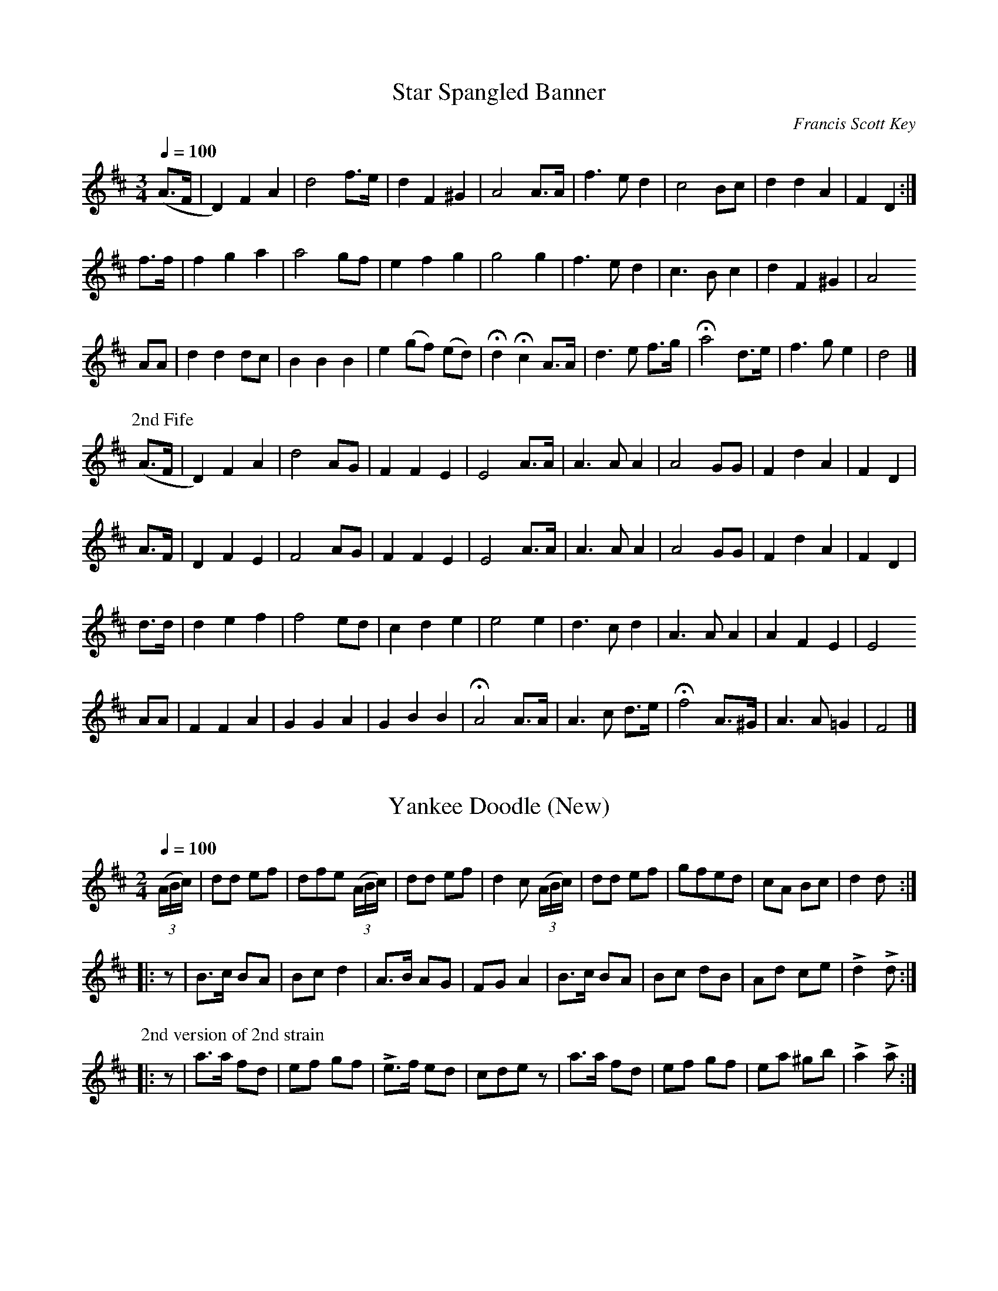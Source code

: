 
X:1
T:Star Spangled Banner
C:Francis Scott Key
M:3/4
Q:1/4=100
L:1/4
K:D
%%MIDI channel 1
%%MIDI program 72
%%MIDI transpose 8
%%MIDI grace 1/8
%%MIDI ratio 3 1
(A/>F/|D) F A|d2 f/>e/|d F ^G| A2 A/>A/|f>e d|c2 B/c/|d d A|F D:|
f/>f/|f g a|a2 g/f/|e f g|g2 g|f>e d|c>B c|d F ^G|A2 
A/A/|d d d/c/|B B B|e (g/f/) (e/d/)|Hd Hc A/>A/|d>e f/>g/|Ha2 d/>e/|f>g e|d2|]
%%titleleft
P:2nd Fife
(A/>F/|D) F A|d2 A/G/|F F E|E2 A/>A/|A>A A|A2 G/G/|F d A|F D|
 A/>F/|D  F E|F2 A/G/|F F E|E2 A/>A/|A>A A|A2 G/G/|F d A|F D|
 d/>d/|d e f|f2 e/d/|c d e|e2 e|d>c d|A>A A|A F E|E2
A/A/|F F A|G G A|G B B|HA2 A/>A/|A>c d/>e/|Hf2 A/>^G/|A>A =G|F2|]

X:2
T:Yankee Doodle (New)
M:2/4
Q:1/4=100
L:1/8
K:D
%%MIDI channel 1
%%MIDI program 72
%%MIDI transpose 8
%%MIDI grace 1/8
%%MIDI ratio 3 1
(3(A/B/c/)|dd ef|dfe (3(A/B/c/)|dd ef|d2 c (3(A/B/c/)|dd ef|gfed|cA Bc|d2 d::
z|B>c BA|Bc d2|A>B AG|FG A2|B>c BA|Bc dB|Ad ce|Ld2 Ld:|
%%titleleft
P:2nd version of 2nd strain
|:z|a>a fd|ef gf|Le>f ed|cde z|a>a fd|ef gf|ea ^gb|La2 La:|

X:3
T:Yankee Doodle (Old)
M:2/4
Q:1/4=100
L:1/8
K:D
%%MIDI channel 1
%%MIDI program 72
%%MIDI transpose 8
%%MIDI grace 1/8
%%MIDI ratio 3 1
d2 ef|df ec|d2 ef|d2 c2|d2 ef|gfed|cA Bc|d2 d2::
d2 BG|Bd =c2|A>B AG|FG A2|d2 BG|Bd =c2|AB cA|d2 d2:|

X:4
T:Chester
M:C|
Q:1/2=100
L:1/4
K:G
%%MIDI channel 1
%%MIDI program 72
%%MIDI transpose 8
%%MIDI grace 1/8
%%MIDI ratio 3 1
d2 ef|g2 e2|egfe|d4|d2 dd|de d/c/ B|cBAG|A4|
d2 ee|d2 ef|gdef|g4|g>f ed|e/d/c/B/ Ad|GcBA|G4|]

X:5
T:Road to Boston
M:2/4
Q:1/4=100
L:1/8
K:D
%%MIDI channel 1
%%MIDI program 72
%%MIDI transpose 8
%%MIDI grace 1/8
%%MIDI ratio 3 1
LA|Lfz ff|gfe d/d/|cdef|dA FLA|Lfz ff|gfe d/d/|cdef|d2 Ld:|
|:Lf|La3 a|bagf|Lg3 g|agfe|Lf3 f|gfed|cdef|d2 Ld:|

X:6
T:World Turned Upside Down
M:2/4
Q:1/4=100
L:1/16
K:D
%%MIDI channel 1
%%MIDI program 72
%%MIDI transpose 8
%%MIDI grace 1/8
%%MIDI ratio 3 1
A2A2   d2d2|efga f2 ef|g2B2 c2f2|e2>d2 A4|\
A2A2   d2d2|efga f2 ef|g2B2 c2f2|e2>d2 d4::
e2 cd  e2A2|edef e2A2|edef e2 dc|B2>A2 A4|\
a2 ag f2 ed|efga f2 ef|g2B2 c2f2|e2>d2 d4:|

X:7
T:White Cockade
M:C|
Q:1/2=100
L:1/8
K:G
%%MIDI channel 1
%%MIDI program 72
%%MIDI transpose 8
%%MIDI grace 1/8
%%MIDI ratio 3 1
GA|B2 B2 B2 AG|d2 B2 B2 g2|d2 B2 B2 AG|F2 A2 A2 GA|\
   B2 B2 B2 AG|B2 d2 g2>a2|bagf  efge |d2 B2 B2::
Bc|d2 B2 g2 B2|d2 B2 B2 Bc|d2 B2 g2 fg|a2 A2 A2 GA|\
   B2 B2 B2 AG|B2 d2 g2>a2|bagf  efge |d2 B2 B2:|

X:8
T:Rose Tree
M:2/4
Q:1/4=100
L:1/8
K:D
%%MIDI channel 1
%%MIDI program 72
%%MIDI transpose 8
%%MIDI grace 1/8
%%MIDI ratio 3 1
f/e/|dB AF|A>B AB|d2 f/e/d/e/|fe ef/e/|dB AF|A>B AB|d2 f/e/d/e/|fdd::
   d|fe fg|a2  gf|eb ba      |be ef/e/|dB AF|A2  AB|d2 f/e/d/e/|fdd:|

X:9
T:Seven Stars
M:6/8
Q:1/8=300
K:D
%%MIDI channel 1
%%MIDI program 72
%%MIDI transpose 8
%%MIDI grace 1/8
%%MIDI ratio 3 1
d2A A2F|GAB A3|Bcd efg|fed cBA|d2A A2F|GAB A3|Bcd efg|Adc d2z::
e2A A2f|efg Tf3|efg fed|cde A3|BGB AFA|BGB AFA|Bcd cde|Adc d2z:|

X:10
T:Baltimore
M:6/8
Q:1/8=300
K:G
%%MIDI channel 1
%%MIDI program 72
%%MIDI transpose 8
%%MIDI grace 1/8
%%MIDI ratio 3 1
c|B2A B2A|G2G GAB|c2B c2B|A2A A2B|c2e edc|B2d dcB|ABc B2A|G2A G2::
B|d2d dcd|e2e e3 |c2c ABc|d2d d2D|G2A B2c|def g2f|dcB cBA|G2A G2:|

X:11
T:Norman Toy
M:2/4
Q:1/4=100
L:1/8
K:D
%%MIDI channel 1
%%MIDI program 72
%%MIDI transpose 8
%%MIDI grace 1/8
%%MIDI ratio 3 1
dA dA |df  f2|Bg Af|Ge Ec|dA dA|df f2|Ac eg|fd d2::
FA d=c|=cB B2|Ac eg|fd d2|Ad fg|fd AF|Ge Ec|d2 d2:|
%%titleleft
P:2nd Fife
dA dA|FA Ad|GB Fd|Bc GE|dA dA|FA Ad|eg ge|dF F2::
DF DF|FG G2|AA ce|dF F2|AF AB|AF FD|G2 G2|D2 D2:|

X:12
T:Roving Sailor
M:2/4
Q:1/4=100
L:1/8
K:G
%%MIDI channel 1
%%MIDI program 72
%%MIDI transpose 8
%%MIDI grace 1/8
%%MIDI ratio 3 1
Ld>B GA|LBB/c/ BA|d/e/d/B/ GA|Be ez|d/e/d/B/ GA|BB/c/ BA|Gg fg|ed ez::
dg fg|ee dB|Gg fg|ed ez|dg fg|ee dB|d/e/d/B/ GA|Be ez:|

X:13
T:La Belle Catherine
M:2/4
Q:1/4=100
L:1/8
K:D
%%MIDI channel 1
%%MIDI program 72
%%MIDI transpose 8
%%MIDI grace 1/8
%%MIDI ratio 3 1
d2 {e}f/e/d/e/|fd dc|Be e/f/e/d/|cA Ac|d2 {e}f/e/d/e/|fd dc|Be d/c/B/A/|d2 d2::
FA AG|FA AG|FA e/f/e/d/|cA AG|F/G/A/B/ AF|FA AB/c/|d>e g/f/e/d/|Bcdz:|
%%titleleft
P:2nd Fife
F2 {G}A/G/F/G/|AF F2|G2 G/A/G/F/|EEEE|F2 {G}A/G/F/G/|AF FA|GG EE|F2 F2::
DF FD|DF FD|FA G/A/G/F/|EEEE|D/E/F/G/ FE|DF FG/A/|d>c A>d|Bcdz:|

X:14
T:Stony Point
M:6/8
Q:1/8=300
K:D
%%MIDI channel 1
%%MIDI program 72
%%MIDI transpose 8
%%MIDI grace 1/8
%%MIDI ratio 3 1
F/G/|AdA FDA|d/c/d/e/d AFD|DFA def|(f3 A2)G|FDF AFA|BGB efg|fed Adc|d3-d2::
d/c/|BcA def|gfe agf|edc def|(A3 G3)|FAd dAF|GBe efg|fed Adc|d3-d2:|

X:15
T:Welcome Here Again
M:2/4
Q:1/4=100
L:1/8
K:D
%%MIDI channel 1
%%MIDI program 72
%%MIDI transpose 8
%%MIDI grace 1/8
%%MIDI ratio 3 1
D>E Dd|AF Ad|D>E Dd|AF E2|D>E Dd|AF Ad|fd ef|d2 d2::
fd de/f/|gf ed|cA eA|cA eA|fd de/f/|gf ed|cd ef|d2 d2:|

X:16
T:Harriott
M:2/4
Q:1/4=100
L:1/16
K:D
%%MIDI channel 1
%%MIDI program 72
%%MIDI transpose 8
%%MIDI grace 1/8
%%MIDI ratio 3 1
f2f2 d2ef|g2g2 e4|c2c2 A2Bc|dcde fgag|f2f2 d2ef|g2g2 e4|c2c2 A2Bc|d4 D4::
a2a2 f2d2|B2Bc dcdB|A2a2 f2d2|edef e4|a2a2 f2d2|B2Bc dcdB|A2a2 f2d2|edef d4:|

X:17
T:Tecumseh
M:6/8
Q:1/8=300
K:G
%%MIDI channel 1
%%MIDI program 72
%%MIDI transpose 8
%%MIDI grace 1/8
%%MIDI ratio 3 1
F|E2F G2A|B2e dBG|A2B c2A|B2G FED|E2F G2A|B2e dBG|A2B c2A|BGE E2::
d|e2f g2e|fag fed|e2f g2e|fdB B2d|e2f g2e|fag fed|e2B c2A|BGE E2:|

X:18
T:Brandywine
C:As Played by the Old Guard
M:2/4
Q:1/4=100
L:1/8
K:G
%%MIDI channel 1
%%MIDI program 72
%%MIDI transpose 8
%%MIDI grace 1/8
%%MIDI ratio 3 1
d|:gg dd|B/A/B/c/ dB|GG AA|B/A/B/c/ Bd|gg dd|B/A/B/c/ dB|
GG A/G/A/B/|1 G2 z d:|2 G2 z d|:^cc cc|d/^c/d/e/ dd|^cccc|d2 z B|
cc cA|BB BG|AA AB|1 G2 z d:|2 G2 z G/A/|:BB (Bc)|(BA) AA/B/|cc (cd)|
(cB) BB/c/|dd (de)|cc (cd)|BB/G/ AA/F/|1 G2 z G/A/:|2 G2 z||
P:2nd Fife
d|:Bz TA2|G/F/G/A/ BB,|DD FF|G/F/G/A/ Gd|Bz TA2|G/F/G/A/ BD|
B,B, C/B,/C/D/|1 B,2 zd:|2 B,2 z2|:\
L:1/16
EGEG EGEG|FEFG F2F2|EGEG EGEG|\
L:1/8
F2 zG|
AA AD|DD DB,|CC CD|1 B,2 z2:|2 B,2 z(G/A/)|:GG (GA)|(GF) FF/G/|AA (AB)|
(AG) GG/A/|BB (Bc)|AA (AF)|DD/B,/ CC/A,/|1 B,2 z(G/A/):|2 B,2 z||

X:19
T:Rakes of Mallow
M:2/4
Q:1/4=100
L:1/8
K:G
%%MIDI channel 1
%%MIDI program 72
%%MIDI transpose 8
%%MIDI grace 1/8
%%MIDI ratio 3 1
GB GB|GB c/B/A/G/|FA FA|FA B/A/G/F/|GB GB|GB d2|c/B/A/G/ F/G/A/B/|BG Gz::
gf/e/ dc|Bc dz|gf/e/ dc|BA Az|gf/e/ dc|Bc d2|c/B/A/G/ F/G/A/B/|BG Gz:|

X:20
T:British Grenadiers
M:2/4
Q:1/4=100
L:1/8
K:D
%%MIDI channel 1
%%MIDI program 72
%%MIDI transpose 8
%%MIDI grace 1/8
%%MIDI ratio 3 1
(3(A/B/c/)|dA de/f/|gf ef/g/|af df|e/d/c/B/ AB/c/|dA de/f/|gf ef/g/|ad f/e/d/c/|d2 z::
a|a>b ag|fg a>a|bb a/g/f/e/|(d2 c) (3(A/B/c/)|dc/d/ ed/e/|fe/f/ gf/g/|ad f/e/d/c/|d2 z:|

X:21
T:British Grenadiers II
M:2/4
Q:1/4=100
L:1/8
K:D
%%MIDI channel 1
%%MIDI program 72
%%MIDI transpose 8
%%MIDI grace 1/8
%%MIDI ratio 3 1
D|D/E/F/G/ A(3(A/B/c/)|d/c/B/c/ A>A|A/B/c/d/ eg|f/g/a/f/ dd/d/|f/d/f/d/ gg|e/d/e/g/ ff|
d/c/d/f/ ee|d/c/B/c/ d::(3(A/B/d/)|ee d/c/B/A/|ee d/c/B/A/|aa/g/ fe|
aa/g/ fe|f/d/f/d/ gg|e/d/e/g/ ff|d/c/d/f/ ee|d/c/B/c/ d:|

X:22
T:1812
M:2/4
Q:1/4=100
L:1/8
K:D
%%MIDI channel 1
%%MIDI program 72
%%MIDI transpose 8
%%MIDI grace 1/8
%%MIDI ratio 3 1
LDF Ad|AF Ad|LDF Ad|A/G/F/G/ E2|LDF Ad|AF Ag|Lfd ef|Ld2 Ld2::
Lfd de/f/|Lgf ed|cA/B/ A/B/c/d/|LeA A2|Lfd de/f/|gf ed|cA/B/ A/B/c/e/|LdLfLdz:|

X:23
T:Go to the Devil and Shake Yourself
M:6/8
Q:1/8=300
K:D
%%MIDI channel 1
%%MIDI program 72
%%MIDI transpose 8
%%MIDI grace 1/8
%%MIDI ratio 3 1
Add dcB|ABA AFA|Add d2e|fec B2A|Add dcB|ABA AFA|dfd ege|fdd d3::
afd dcd|BGG G3|bge ede|cAA A3|Add dcB|ABA AFA|dfd ege|fdd d3:|

X:24
T:Old Saybrook
M:2/4
Q:1/4=100
%%staves (1 2)
L:1/8
K:D
V:1
%%MIDI channel 1
%%MIDI program 72
%%MIDI transpose 8
%%MIDI grace 1/8
%%MIDI ratio 3 1
!ff!(3(A/B/c/|d/)d/d/f/ d (3(A/B/c/|d/)d/d/f/ d (3(A/B/c/|d)f f/e/f/g/|fee (3(A/B/c/|
e/)e/e/g/ e (3(A/B/c/|e/)e/e/g/ e (3(A/B/c/|e)e e/f/g/e/|fdd::z|
La2 Lf2|LdLd Ld2|Ad d/d/d/d/|(3(f/g/f/)e Lez|Lg2 Le2|LcLc Lc>B|AA B/c/d/e/|
(3(f/g/f/).d Ld:|z|:FA/A/ AA|FA/A/ AA|Bd cB|A3 B|AG G>A|
GF FA/A/|[1 BA GF|E2-EA:|[2 LB2 Lc2|Ldzz|]
V:2
%%MIDI channel 1
%%MIDI program 72
%%MIDI transpose 8
%%MIDI grace 1/8
%%MIDI ratio 3 1
z|z4|z4|z4|z4|z4|z4|z4|z3::
z|z4|z4|z4|z4|z4|z4|z4|z3:|z
|:!mf!DF/F/ FF|DF/F/ FF|GB AG|F3 G|FE E>F|
ED DF/F/|[1 GF ED|C2-CF:|[2 !crescendo(!LG2 L[E2G2]!crescendo)!|!ff!LFzz|]

X:25
T:Village Quickstep
M:6/8
Q:1/8=300
%%staves (1 2)
K:D
V:1
%%MIDI channel 1
%%MIDI program 72
%%MIDI transpose 8
%%MIDI grace 1/8
%%MIDI ratio 3 1
(3(A/B/c/)|d2d d2d|d2d d2e|fed edc|d2z z2d|e2e e2e|e2e e2f|edc dcB|A2 z z2::
(F/G/)|A2z B2A|LA/Ld/zz z2(F/G/)|A2z B2A|LA/Le/zz z2(F/G/)|A2z B2A|Lf2Lf Ld2d|efe eBc|d2z z2::
z|A6-|A2A ABA|F6-|F2F FGA|B6-|B2B dcB|A6-|
A2A AGF|E6-|E2z (A2B/c/|Ld2)z (A2B/c/|Ld2)z (A2B/c/|Ld2)c Ld2c|Ld2z z2:|
V:2
%%MIDI channel 1
%%MIDI program 72
%%MIDI transpose 8
%%MIDI grace 1/8
%%MIDI ratio 3 1
A|z6|z6|z6|z6|z6|z6|z6|z5::
z|z6|z6|z6|z6|z6|z6|z6|z5::
z|!mf!F6-|F2F FGF|D6-|D2D DEF|G6-|G2G BAG|F6-|
F2F FED|C6-|C2z !ff!(G3|LF2)z (G3|LF2)z (G3|LF2)G LF2G|LF2z z2:|

X:26
T:Sherman's March
M:2/4
Q:1/4=100
L:1/8
K:G
%%MIDI channel 1
%%MIDI program 72
%%MIDI transpose 8
%%MIDI grace 1/8
%%MIDI ratio 3 1
D|DG GB|B Ld2 d|dA A>B|A3 D|DF FA|A Lc2 e|ed d>c|B3G|
GB Bd|d Lg2 g|ge e>d|e3e|ed dB|dcc D|DB B>A|1 G2 z:|2 G2 zD|
|:B2 B>B|B3 B|cBAG|A3 D|A2 A>A|A3 A|BAGF|G3 D|
!crescendo(!DG GB!crescendo)!|d Lg2 g|ge e>d|e3 e|e>d dB|dcc D|DB B>A|1 G2 z D:|2 G2 z|]

X:27
T:Grandfather's Clock
C:1870 Henry C. Work
M:2/4
Q:1/4=100
L:1/16
K:D
%%MIDI channel 1
%%MIDI program 72
%%MIDI transpose 8
%%MIDI grace 1/8
%%MIDI ratio 3 1
A2|d2cd e2de|f2gf B2 ee|d2d2 c2Bc|defg a2 AA|d2cd e2de|
ffgf B2 ee|d2d2 c2Bc|d4 z2::df|Lagfe d2d2|LedcB A2 df|La2Lf2 d2cd|e4 z2AA|
Ld2 z2 Le2 z2|ffgf B2 ee|d2d2 c2Bc|d4 z2::AA|d2AA B2A2|.F2.A2 .F2.A2|
ddAA B2A2|.F2.A2 .F2.A2|Ld2 z2 Le2 z2|ffgf B2 ee|d2d2 c2Bc|d4 z2:|

X:28
T:Caledonia
M:2/4
Q:1/4=100
L:1/8
K:D
%%MIDI channel 1
%%MIDI program 72
%%MIDI transpose 8
%%MIDI grace 1/8
%%MIDI ratio 3 1
(f/e/)|dA FA|(d/c/d/e/ d) (f/e/)|dA FA|B[Ee][Ee] (f/e/)|dA FA|Bg Lf>e|\
d/c/B/A/ !crescendo(!B/c/d/e/!crescendo)!|LfLdLd::
f/g/|af ge|fdd f/g/|af g!crescendo(!a!crescendo)!|bee f/g/|af ge|fd Le>f|d/c/B/A/ B/c/d/e/|LfLdLd:|

X:29
T:Minstrel Boy
M:4/4
Q:1/4=100
L:1/8
K:G
%%MIDI channel 1
%%MIDI program 72
%%MIDI transpose 8
%%MIDI grace 1/8
%%MIDI ratio 3 1
D2|SG3A cB AG|B2 d2 g2 f>g|e2 d2 B>c dB|A4 !fine!G2:|
z2|g2 f2 e2 fg|f2 e2 d2 z^d|e3 B B3 ^d|!D.S.!e3 f g2 g2|]

X:30
T:Wearing of the Green
M:2/4
Q:1/4=100
L:1/8
K:G
%%MIDI channel 1
%%MIDI program 72
%%MIDI transpose 8
%%MIDI grace 1/8
%%MIDI ratio 3 1
G/A/|BB BB|Bd dB|BA AA|A3 d|ec g>e|ed BG|AG GG|"fine"G3||
g/f/|ee dB|dd G>A|BA Bc|B3 g/f/|ee dB|dd G>B|AG FE|"D.C. al fine"D3|]

X:31
T:Irish Washerwoman
M:6/8
Q:1/8=300
K:G
%%MIDI channel 1
%%MIDI program 72
%%MIDI transpose 8
%%MIDI grace 1/8
%%MIDI ratio 3 1
d/c/|BGG DGG|BGB dcB|cAA DAA|cAc edc|BGG DGG|
BGB dcB|cBc Adc|BGG G2::g/a/|bgg dgg|bgb bag|aff dff|
afa agf|egg dgg|cgg Bgg|cBc Adc|BGG G2:|

X:32
T:Garry Owen
M:6/8
Q:1/8=300
K:G
%%MIDI channel 1
%%MIDI program 72
%%MIDI transpose 8
%%MIDI grace 1/8
%%MIDI ratio 3 1
g/f/|edc BAG|B>cB B2g/f/|edc BAG|A>BA A2g/f/|edc BAG|B>cB B2c|
def gdB|A>BA A2::B/c/|d2B d2B|d2B dgf|e2c e2c|e2c e2f|g2a b2a|gfe d2B|def gdB|A>BA A2:|

X:33
T:Father O'Flynn
M:6/8
Q:1/8=300
K:D
%%MIDI channel 1
%%MIDI program 72
%%MIDI transpose 8
%%MIDI grace 1/8
%%MIDI ratio 3 1
A|dAF DFA|ded cBA|dcd efg|fdf ecA|dAF DFA|ded cBA|dcd efg|fdd d2::
g|fdf fga|ece efg|dcd Bcd|cAA A2c|BGB Bcd|AFA ABc|dcd efg|fdd d2:|

X:34
T:Bonnie Dundee
M:6/8
Q:1/8=300
K:G
%%MIDI channel 1
%%MIDI program 72
%%MIDI transpose 8
%%MIDI grace 1/8
%%MIDI ratio 3 1
B/c/|d>ed d>ed|g>fe d2c|B<dD B<dD|A>BA A2B/c/|d>ed d>Bd|
g>fe d2c|B<dD A<dD|G>AG G2::D|G>GG GcB|A>DD D2D|A>AA ABc|
c>BB B2G|B>AB c>Bc|d>cd e>dc|B<dD A<dD|G>AG G2:|

X:35
T:Scotland the Brave
M:4/4
Q:1/4=100
L:1/8
K:G
%%MIDI channel 1
%%MIDI program 72
%%MIDI transpose 8
%%MIDI grace 1/8
%%MIDI ratio 3 1
G2 G>A BG Bd|g2 g>f gd BG|c2 e>c Bd BG|[1 A2 d>e dc BA:|[2 A2 G>F G2 "fine"z2|]
a2 a>^g af df|=g2 b>a gf ed|g2 g>g f2 f>f|eg fe dc "D.C. al fine"BA|]

X:36
T:Lakes of Sligo
M:2/4
Q:1/4=100
L:1/8
K:D
%%MIDI channel 1
%%MIDI program 72
%%MIDI transpose 8
%%MIDI grace 1/8
%%MIDI ratio 3 1
A/G/|FA AB/c/|d>e d>c|BG Bd|e>d ef|FA AB/c/|d>e f>e|dB Af|e2 d::
e|fa de|fa ag/f/|gb ef|gb ba/g/|fa eg|d>e f>e|dB Af|e2 d:|

X:37
T:Rally Round the Flag
M:4/4
Q:1/4=100
L:1/8
U:T=!tenuto!
K:D
%%MIDI channel 1
%%MIDI program 72
%%MIDI transpose 8
%%MIDI grace 1/8
%%MIDI ratio 3 1
Ld>e|.f.f Lf>e d2 LB>c|dd Ld>c TB4|LA2 LA>G .F.A .d.e|(f4 e2) Ld>e|.f.f Lf>e d2 LB>c|
dd d>c TB4|LA2 A>G .F.A .d.f|(e4 d2) zLa||La2 f>g La Lb2 La|Ta2 f>g Ta4|a<a f>g a Lb2 a|
Ta2 Tf>d Te2 Ld>e|.f.f Lf>e Td2 LB>c|dd Ld>c B4|A2 A>G LFLA LdLf|[1 (e4 d)zz La:|[2 (e4 d) z|]

X:38
T:Belle of The Mohawk Vale
M:4/4
Q:1/4=100
L:1/8
K:G
%%MIDI channel 1
%%MIDI program 72
%%MIDI transpose 8
%%MIDI grace 1/8
%%MIDI ratio 3 1
(B>c)|:(d2 B)d g2 f>e|(de) GA B2 B>c|d2 ed G2 (FG)|A4-Az (B>c)|(d2 B)d g2 f>e|
(de) GA B2 B>c|d2 c>B LAd-d2|G6 d2|(ec-c2) g2 (fe)|(ed) dB d3d|d2 (cB) (c<A) Ld2|
B4-Bz Bc|(d<Lg-g2) (e<Lg-g2)|.d.g LG>A B2 Le2|Ld2 .c.B LALd-d2|[1 LG4-Gz (B>c):|[2 LG4-Gz z2|]

X:39
T:Tramp, Tramp, Tramp
C:Geo. F. Root
M:C
Q:1/4=100
L:1/8
K:D
%%MIDI channel 1
%%MIDI program 72
%%MIDI transpose 8
%%MIDI grace 1/8
%%MIDI ratio 3 1
A>G|F>A d>e d2 d>c|B>c d>B A2 A>G|F>A d>e f>f e>d|e6 A>G|SF>A d>e d2 d>c|
B>c d>B A2 f>e|d>c d>B c>A c>e|d6 "fine"z2||f2 f2 f>e d>B|A4 d4|e2 e2 f>e d>f|e6 "D.S. al fine"A>G|]
P:2nd Fife
F>E|D>F F>G F2 F>A|G>B B>G F2 F>E|D>F F>G A>A ^G>G|G6 F>E|SD>F F>G F2 F>A|
G>B B>G F2 A>A|B2 B>G G>G G>G|F6 "fine"z2||A2 A2 A>G F>G|F4 F4|A2 A2 d>A F>d|c6 "D.S. al fine"F>E|]

X:40
T:Strube's 6/8
M:6/8
Q:1/8=300
K:D
%%MIDI channel 1
%%MIDI program 72
%%MIDI transpose 8
%%MIDI grace 1/8
%%MIDI ratio 3 1
a|ecA A2B|c2d edc|dcd faf|d2e fga|ecA A2B|c2d edc|Bgf edc|d3-d2::
f|e2f gfg|e2f g2g|afd dcd|ecA A2f|e2f gfg|e2f g2b|afd gec|d3-d2:|

X:41
T:Lord Lovat's Lament
M:4/4
Q:1/4=100
L:1/8
K:G
%%MIDI channel 1
%%MIDI program 72
%%MIDI transpose 8
%%MIDI grace 1/8
%%MIDI ratio 3 1
GA|B2 Bd cB AG|B<d d>e d2 ef|g2 dg ed BG|B<e dB A2 GA|B2 Bd cB AG|
B<d d>e d2 cB|c<e cA B<d cA|G2 G>G G2||ef|g2 dg ed BG|B<d d>e d2 ef|
g2 dg ed BG|B<e d>B A2 GA|B2 Bd cB AG|B<d d>e d2 cB|c<e cA B<d cA|G2 G>G G2|]

X:42
T:Pumpkin Creek
C:Fife-Gus Moeller
M:2/4
Q:1/4=100
L:1/8
K:D
%%MIDI channel 1
%%MIDI program 72
%%MIDI transpose 8
%%MIDI grace 1/8
%%MIDI ratio 3 1
(3(A/B/c/)|dd df/e/|dB BA|ee ed/e/|f/e/d ea|dd df/e/|dB BA|d/e/f/d/ BA|zc d::
z|af fd|e/f/g/f/ ef/g/|af Bg|f2 ef/g/|af fd|e/f/g/f/ ef/g/|af Bg|e2 d:|

X:43
T:Nancy Hanks
M:2/4
Q:1/4=100
L:1/8
K:D
%%MIDI channel 1
%%MIDI program 72
%%MIDI transpose 8
%%MIDI grace 1/8
%%MIDI ratio 3 1
A|AF/A/ dA/d/|fd/f/ a>f|gg/f/ eA|ff/e/ dA|AF/A/ dA/d/|fd/f/ af|gg/f/ ec|dfd::
A|gg/f/ eA|ff/e/ dA|c/d/e/f/ gf|e/d/c/B/ A2|dd/e/ fd|c/d/e/f/ ge|af gf/e/|dfd:|

X:44
T:Baker's Buck
M:2/4
Q:1/4=100
L:1/8
K:G
%%MIDI channel 1
%%MIDI program 72
%%MIDI transpose 8
%%MIDI grace 1/8
%%MIDI ratio 3 1
G>B dd|c/B/A d2|G>B dd|c/B/A G/F/E/D/|G>B dd|c/B/A d2|G>B dd|ef g2::
Be e/d/e/f/|gf e>B|Ad d/c/d/e/|fe d>c|Be e/d/e/f/|gfe g/a/|bLa gLf|[1 eLd BLA:|[2 e/d/e/f/ g2|]

X:45
T:Miss McLeod's Reel
M:C|
Q:1/2=100
L:1/8
K:G
%%MIDI channel 1
%%MIDI program 72
%%MIDI transpose 8
%%MIDI grace 1/8
%%MIDI ratio 3 1
d|G2 g2 edeg|BBBA B2 BA|G2 g2 edeg|AAAG A2 AB|G2 g2 edeg|BBBA B2 BA|
e2 e2 edef|gedB A2 z::B|GABc dGBG|BBBA B2 BA|GABc dGBG|
AAAG A2 AB|GABc dGBG|BBBA B2 Bc|eeed e2 df|gedB A2 z:|

X:46
T:Petronella
M:2/4
Q:1/4=100
L:1/16
K:D
%%MIDI channel 1
%%MIDI program 72
%%MIDI transpose 8
%%MIDI grace 1/8
%%MIDI ratio 3 1
dA|F2AF E2AF|D2D2 D2FA|d2cd e2d2|cdBc A2dA|F2AF E2AF|D2D2 D2FA|d2cd e2c2|d4-d2::
dA|F2fd A2af|g2gf edcB|A2ec A2ge|f2fd AdAF|D2fd A2gf|g2gf edcB|A2ec Agec|d4-d2:|

X:47
T:Jefferson and Liberty
M:6/8
Q:1/8=300
K:D
%%MIDI channel 1
%%MIDI program 72
%%MIDI transpose 8
%%MIDI grace 1/8
%%MIDI ratio 3 1
!f! B/c/|d2B B^AB|F2B Bcd|c2A Acd|ecA ABc|d2B BAB|F2B B2f|fed cBc|F2B B2::
!ff!d|B2c d2e|f2g a3|f2g a2f|ecA A2F|B2c d2e|fga b3|fed cBc|F2B B2:|

X:48
T:Red, White and Blue
M:4/4
Q:1/4=100
L:1/8
K:D
%%MIDI channel 1
%%MIDI program 72
%%MIDI transpose 8
%%MIDI grace 1/8
%%MIDI ratio 3 1
A>A|d2 d>d e2 a>g|fd3 z2 A2|B2 ba gf ed|d4 c2 ze|e2 e>e e2 f>^g|ae3 z2 a2|
^gf ed cB e>G|A4 z2 Ac|e2 e>e dc BA|Ad3 z2 de|f2 f>f gf ed|e4 z2 df|
a2 a>a gf ed|cB3 z2 ba|gf ed c2 Bc|d4 z2 cd|e2 e>e e2 ag|f4 z2 cd|
e2 e>e e2 ag|f4 z2 df|a2 a>a gf ed|cB3 z2 ba|gf ed c2 Bc|d6|]

X:49
T:H'll on the Wabash
M:2/4
Q:1/4=100
L:1/16
K:A
%%MIDI channel 1
%%MIDI program 72
%%MIDI transpose 8
%%MIDI grace 1/8
%%MIDI ratio 3 1
(3(efg)|a2a2 A2zB|cdec A2zf|=g2g2 G2zA|B=cdB =G2z^g|a2a2 A2zB|cdec A2 (3(BAG)
Ac (3(efg) aefd|cABG A2::A2|ce z e eecA|ce z e eecA|Bd z d ddB=G|
Bd z d ddB=G|ce z e eecA|ce z e eecA|Ac (3(efg) aefd|cABG A2:|

X:50
T:Biddy Oats
M:2/4
Q:1/4=100
L:1/16
K:D
%%MIDI channel 1
%%MIDI program 72
%%MIDI transpose 8
%%MIDI grace 1/8
%%MIDI ratio 3 1
(3(ABc)|d2fd A2dA|F2AF D2A2|dcBA gfed|egce dcBA|d2fd A2dA|
F2AF D2ef|gefd ecdB|A2c2d2::fe|d2FG A2gf|e2EF G2fe|dAFA gfed|
cedB A2fe|dABc dAgf|edcd eAag|fedc Bgec|d2f2d2:|

X:51
T:Downfall of Paris
M:2/4
Q:1/4=100
L:1/16
K:D
%%MIDI channel 1
%%MIDI program 72
%%MIDI transpose 8
%%MIDI grace 1/8
%%MIDI ratio 3 1
(3(ABc)|:d2de d2de|d2d2 gfed|e2ef e2ef|e2e2 agfe|[1 f2fg f2fg|f2f2 bagf|e2ef e2ef|
efge cABc:|[2 fefg abag|fefg abag|fafd egec|d2f2d2|:f2|a6 a2|a2f2 b2a2|
g2gf g2gf|g2gf g4|g6 g2|g2e2 a2g2|f2fe f2fe|f2fe fgaf|d2de d2de|d2d2 gfed|
e2ef e2ef|e2e2 agfe|fefg abag|fefg abag|fafd egec|d2f2d2::
A2|ABcd dcBA|FGAB AGFE|D2df e2eg|f2f2 e4|ABcd dcBA|FGAB AGFE|D2 df e2eg|f2e2d2::
d2|cAdA eAfA|gAfA eAdA|cAdA eAfA|gAfA e4|ABcd dcBA|FGAB AGFE|D2 df e2eg|f2e2d2:|

X:52
T:Jay Bird
M:2/4
Q:1/4=100
L:1/16
K:D
%%MIDI channel 1
%%MIDI program 72
%%MIDI transpose 8
%%MIDI grace 1/8
%%MIDI ratio 3 1
G2B2 BGBG|F2A2 AFAF|G2e2 e2d2|cdec A4|G2B2 BGBG|F2A2 AFAF|dcde dBAG|F2D2D2z2::
f2d2 f2d2|fdfg a4|ecAc ecAc|ecef g4|f2d2 f2d2|fdfg a4|[1 efec dedB|c2A2 A2Ad:|[2 dcde dBAG|F2D2D2|]

X:53
T:Fireman's Q.S.
M:2/4
Q:1/4=100
L:1/16
K:D
%%MIDI channel 1
%%MIDI program 72
%%MIDI transpose 8
%%MIDI grace 1/8
%%MIDI ratio 3 1
d2fd c2ec|d2fd A4|BGBd cdec|defg abaf|d2fd c2ec|d2fd A4|BGBd cdec|d2f2d2 z2:|
a4 a4|a6 ef|gfed cdec|defd A4|a4 a4|a6 ef|gfed cdec|d2f2d2 z2:|

X:54
T:Hail to the Chief
C:James Sanderson
M:C|
Q:1/2=100
L:1/8
K:D
%%MIDI channel 1
%%MIDI program 72
%%MIDI transpose 8
%%MIDI grace 1/8
%%MIDI ratio 3 1
A2 B>c d2 c>B|A>BA>F E2 D2|A2 d>e f2 e>d|e>de>f e2 z2|A2 B>c d2 c>B|
A>BA>F E2 D2|A2 d>c B>d A>F|A2 d>d d2 z2||f2 f>f f2 g>f|e>def ec A2|f2 f>f f2 ed|
e2 a>a agfe|d2 d>c B2 d>B|Adde f2 ed|B2 dB A>BAF|A2 d>d d2 z2||D2 d>B A>F D2|
G2 e>f e>d B2|FAde f2 ed|B<d AF E>GF>E|D2 d>B A>F D2|Eeef e>d B2|A2 dc Bd AF|d2 d>d d2 z2|]

X:55
T:Wrecker's Daughter
M:2/4
Q:1/4=100
L:1/16
K:D
%%MIDI channel 1
%%MIDI program 72
%%MIDI transpose 8
%%MIDI grace 1/8
%%MIDI ratio 3 1
aaaz aaaz|aaaz aaaz|F2A2 d4 {de}|d2c2B2A2|bbbz bbbz|bbbz bbbz|B2d2 g4 {ga}|g2f2e2d2|
cccz cccz|cccz cccz|A2ce a4|A2ce a4|(f2e2)d2f2|(e2d2)c2e2|dddz dddz|d4 "fine"z4::
L:1/8
e.e(fe)|c.c(dc)|BB(fe)|c>^G A/B/c/d/|ee(fe)|cc(dc)|BB(fe)|Az a2:|(F2 Ad)|(F2 Ad)|(G2 Bd)|(F2 Ad)|
(E2 GB)|(A2 df)|e^g/g/ gg|az a2|(F2 Ad)|(F2 Ad)|(G2 Bd)|(F2 Ad)|(E2 GB)|(A2 df)|eA/A/ Bc|d2 "D.C"z2|]

X:56
T:Turkey in the Straw
M:2/4
Q:1/4=100
L:1/8
K:D
%%MIDI channel 1
%%MIDI program 72
%%MIDI transpose 8
%%MIDI grace 1/8
%%MIDI ratio 3 1
f/e/|dd dF/G/|AA Ad/e/|ff f/e/d/e/|fe ef/e/|d/c/d/e/ dF/G/|A/B/A/F/ Ad/e/|fa a/f/d/e/|fe d::
z|f/ a f/ aa|f/ a f/ a2|g/ b g/ bb|g/ b g/ b2|[dd'][dd'] aa|ff ed/e/|fa a/f/d/e/|f/d/e/c/ d:|

X:57
T:Cuckoo's Nest
M:2/4
Q:1/4=100
L:1/16
K:D
%%MIDI channel 1
%%MIDI program 72
%%MIDI transpose 8
%%MIDI grace 1/8
%%MIDI ratio 3 1
cd|ecAc ecaf|edcB A2Bc|dBGB dBge|dcBA G2Bd|cAce a2fa|
gfec d2ec|dcBA ^GABd|c2A2A2::(3(ef^g)|a2a^g abc'a|bagf e2>f2|
g2gf gabg|agfe d2ed|cAce a2fa|gfec d2ec|dcBA ^GABd|c2A2A2:|

X:58
T:Bummer's Reel
M:2/4
Q:1/4=100
L:1/16
K:G
%%MIDI channel 1
%%MIDI program 72
%%MIDI transpose 8
%%MIDI grace 1/8
%%MIDI ratio 3 1
BA|GBDG B2BA|G2ed ^cdAG|FADF ADFA|GBed ^cd=cA|GBDG B2BA|
G2ed ^cdAG|FADF ADFA|G2B2G2::d2|e2f2 g2fe|ed^cd B2AG|
FADF ADFA|GBed ^cdBG|e2f2 g2fe|ed^cd B2AG|FADF ADFA|G2B2G2:|

X:59
T:Arkansas Traveler
M:2/4
Q:1/4=100
L:1/16
K:D
%%MIDI channel 1
%%MIDI program 72
%%MIDI transpose 8
%%MIDI grace 1/8
%%MIDI ratio 3 1
(3(ABc)|dfed B2B2|A2A2 d2>d2|e2e2 f2f2|efed B2A2|dfed B2B2|A2A2 d4|
dcdA Bcde|fdec d2::fg|agfa gfeg|fedf ecA2|
d2d2 e2e2|fedf e2fg|agfa gfeg|fedf e2A2|dcdA Bcde|fdec d2:|

X:60
T:Paddy on the Handcar
M:C|
Q:1/2=100
L:1/8
K:G
%%MIDI channel 1
%%MIDI program 72
%%MIDI transpose 8
%%MIDI grace 1/8
%%MIDI ratio 3 1
(EA)AA A2 AB|cBAB cBAG|(DG)GG G2 G2|(DG)GG G2 G2|(EA)AA A2 AB|
cBAB c2 cd|edef gfed|c2 A2 A2 z2::.e2 .a2 .e2 .a2|edef gfed|.B2 .g2 .B2 .g2|
BABc d4|.e2 .a2 .e2 .a2|edef gfed|e3 f gfed|c2 A2 A2 z2:|

X:61
T:Rob Roy MacIntosh
M:2/4
Q:1/4=100
L:1/8
K:A
%%MIDI channel 1
%%MIDI program 72
%%MIDI transpose 8
%%MIDI grace 1/8
%%MIDI ratio 3 1
{^A/}B4|:{^A/}Bd fe|(3(d/e/d/)B B2|f>e fg|a/a/=g f2|{^A/}Bf fe|(3(d/e/d/)B Bd/e/|
f>e f/e/f/g/|a^A Bz::bb/a/ ff|b/a/b/a/ f2|a>f ec|af ed/e/|f/e/f/c/ B/c/d/e/|
f/e/f/g/ ag/a/|b>b a/f/d/e/|ff Bz:|{^A/}B4|{^A/}B3 d/e/|:T(fB) T(fB)|c/d/e/c/ B2|
f>e fg|a3 g/a/|b>b a/a/a/a/|=gg/g/ fc/d/|ef ed|[1 B3 d/e/:|[2 B4||{^A/}B4|{^A/}B3 f/f/|bz z2|]

X:62
T:President Garfield's Hornpipe
M:2/4
Q:1/4=100
L:1/16
K:D
%%MIDI channel 1
%%MIDI program 72
%%MIDI transpose 8
%%MIDI grace 1/8
%%MIDI ratio 3 1
fe|dAFA dAFA|dcde fefg|aece aece|a^gab a=gfe|dAFA dAFA|
dcde fefg|a^gab a=gfe|d2f2d2::dc|BgdB GBdB|AfdA FAdA|
GCBA GCBA|FDBA FDdc|BgdB GBdB|AfdA FAdA|^GAcB A=GFE|D2F2D2:|

X:63
T:Chicken Reel
M:2/4
Q:1/4=100
L:1/16
K:D
%%MIDI channel 1
%%MIDI program 72
%%MIDI transpose 8
%%MIDI grace 1/8
%%MIDI ratio 3 1
(e2|f)dAF DFAF|AFBF A2(e2|f)dAF DFAF|Addc d2(e2|f)dAF DFAF|
AFBF A2(e2|f)dAF DFAF|Addc d2:|z2|:fa2f d2fd|Adfd Adfd|
fa2f d2fd|Addc d4|fa2f d2fd|Adfd Adfd|fa2f d2fd|Addc d4:|

X:64
T:Flagg Hornpipe
M:C|
Q:1/2=100
L:1/8
K:G
%%MIDI channel 1
%%MIDI program 72
%%MIDI transpose 8
%%MIDI grace 1/8
%%MIDI ratio 3 1
BA|GDGB dBGB|cece dBGB|c2 ec B2 dB|c2 A2 A2 BA|GDGB dBGB|
cece dBGB|efge dcBA|G2 G2 G2::(3(def)|gdBd Gdcd|gdBd BdBd|
c2 ec B2 dB|c2 A2 A2 BA|GDGB dBGB|cece dBGB|efge dcBA|G2 G2 G2:|

X:65
T:Sailor's Hornpipe
C:As played by Ancient Mariners
M:2/4
Q:1/4=100
L:1/16
K:G
%%MIDI channel 1
%%MIDI program 72
%%MIDI transpose 8
%%MIDI grace 1/8
%%MIDI ratio 3 1
gf|g2G2 G2dc|Bdg2 gbag|a2A2 ABAG|FAd2 d2ef|gfed edcB|
cBAG AGFE|DGFA GBAc|B2G2 G2::d2|Bdgd Bdgd|e2c2 c2ed|
^ceae ceae|f2d2 d2 ef|gfed edcB|cBAG AGFE|DGFA GBAc|B2G2 G2:|

X:66
T:Pig Town Fling
M:2/4
Q:1/4=100
L:1/16
K:G
%%MIDI channel 1
%%MIDI program 72
%%MIDI transpose 8
%%MIDI grace 1/8
%%MIDI ratio 3 1
G2ge d2ed|B2ge dBAB|G2ge d2ed|BAGB AGED|G2ge d2ed|B2ge dBAB|G2ge d2ed|BGAB G4::
B2e2 e2>g2|fgaf gfed|B2e2 e2>g2|fgaf g2>e2|B2e2 e2>g2|fgaf gfed|efga bagf|gafd e4:|

X:67
T:Zig Zag Clog Dance
M:2/4
Q:1/4=100
L:1/16
K:D
%%MIDI channel 1
%%MIDI program 72
%%MIDI transpose 8
%%MIDI grace 1/8
%%MIDI ratio 3 1
AF|DFAF EGBG|FAde fdAF|G2gf edcd|edcB AGFE|DFAF EGBG|FAde fdAF|
G2ed cABc|d2f2d2::cd|eAAA fAAA|gAfA eAAA|eAfA gAfA|
edcB AGFE|DFAF EGBG|FAde fdAF|G2ed cABc|d2f2d2:|

X:68
T:Col. Robertson's Welcome
M:6/8
Q:1/8=300
K:G
%%MIDI channel 1
%%MIDI program 72
%%MIDI transpose 8
%%MIDI grace 1/8
%%MIDI ratio 3 1
B|TE2e G2e|F2d AFD|E2e G2e|B^c^d e2e/f/|Tg>fe d^cB|AFd DEF|E2e [Gg]>[Aa][Bb]|B>^c^d e2::
B|g2b Tg2e|f2d afd|e2b ~g2b|B>^c^d e2e/f/|Tg>fe d>^cB|AFd DEF|E2e [Gg]>[Aa][Bb]|B^c^d e2:|]

X:69
T:Hanover Hornpipe
M:2/4
Q:1/4=100
L:1/16
K:D
%%MIDI channel 1
%%MIDI program 72
%%MIDI transpose 8
%%MIDI grace 1/8
%%MIDI ratio 3 1
FG|AFAd BGBd|AFAd f2ef|gfed cABc|dAfd A2FG|AFAd BGBd|AFAd f2ef|gfed cABc|d2f2d2::
ef|gfed cABc|dcde f2ef|gfed cABc|dAfd A2FG|AFAd BGBd|AFAd f2ef|gfed cABc|d2f2d2:|

X:70
T:Devil's Dream
M:2/4
Q:1/4=100
L:1/16
K:A
%%MIDI channel 1
%%MIDI program 72
%%MIDI transpose 8
%%MIDI grace 1/8
%%MIDI ratio 3 1
e2|agae agae|agae fedc|dfBf dfBf|dfBf agfe|agae agae|agae fedc|
dfed cABA|E2A2A2::e2|ceAe ceAe|ceAe fedc|dfBf dfBf|
dfBf agfe|ceAe ceAe|ceAe fedc|defd cABA|E2A2A2:|

X:71
T:Rickett's Hornpipe
M:2/4
Q:1/4=100
L:1/16
K:D
%%MIDI channel 1
%%MIDI program 72
%%MIDI transpose 8
%%MIDI grace 1/8
%%MIDI ratio 3 1
(3(ABc)|dcdA FAdf|edcB A2g2|fgaf gfed|edcB Agfe|dcdA FAdf|
edcB A2g2|fafd egec|d2d2d2::fg|afaf d2ga|bgbg e2fg|
afba gfed|edcB Agfe|dcdA FAdf|edcB A2g2|fafd egec|d2d2d2:|

X:72
T:Harvest Home Hornpipe
M:C|
Q:1/2=100
L:1/8
K:D
%%MIDI channel 1
%%MIDI program 72
%%MIDI transpose 8
%%MIDI grace 1/8
%%MIDI ratio 3 1
AF|DAFA DFAF|defe dcBA|eAfA gAfA|edcB AGFE|DAFA DAFA|
defe dcBA|dAFA fgec|d2d2d2::cd|eAAA fAAA|eAAA fAAA|eAfA gAfA|
edcB AGFE|DAFA DAFA|defe dcBA|dAFA fgec|d2d2d2:|

X:73
T:Downshire
M:2/4
Q:1/4=100
L:1/16
K:D
%%MIDI channel 1
%%MIDI program 72
%%MIDI transpose 8
%%MIDI grace 1/8
%%MIDI ratio 3 1
AG|F2DD D2D2|D2F2A2d2|c2AA A2A2|A2c2 e2g2|fdd2 edcd|B2g2 g2fg|
efgf efed|cded cBAG|F2DD D2DD|DFAd DFAd|c2AA A2AA|
Aceg Aceg|fAdf edcd|B2g2 g2fg|efge d2c2|(e4 d2)::A2|f2ff f2f2|fefg agfg|
e2ee e2e2|edef gfed|fgfe dcBA|^GABG A2ec|dece BeAe|^GeAe Bece|dece BeAe|
^GeAe Bece|dFAd fAdf|a2ab agfe|dFAd fAdf|a2ab agfe|d2fe dcBA|
^GAdB A=GFE|F2DD D2DD|DFAd DFAd|c2AA A2A2|Aceg Aceg|fAdf edcd|B2g2 g2fg|efge d2c2|(e4 d2):|

X:74
%%notespacingfactor 1
T:Kenderbeck's Hornpipe
M:2/4
Q:1/4=100
L:1/16
K:D
%%MIDI channel 1
%%MIDI program 72
%%MIDI transpose 8
%%MIDI grace 1/8
%%MIDI ratio 3 1
ag|(fa)gf (eg)fe|d2d2 d2ed|(ce)dc (Bd)cB|A2A2 A2BA|(GB)AG (FA)GF|EFGA Bcde|(fa)gf (eg)fe|d2d2d2::
AG|FAdA fdAF|EAcA ecAG|FAdf a2(ba)|gfed cBAG|FAdA fdAF|EAcA ecAG|FAdf (ag)ec|d2d2d2:|

X:75
T:Whup Jamboree
M:2/4
Q:1/4=100
L:1/8
K:D
%%MIDI channel 1
%%MIDI program 72
%%MIDI transpose 8
%%MIDI grace 1/8
%%MIDI ratio 3 1
F|B>c de|f>f ed/e/|ff BB|c/d/c/B/ AF|B>c de|f>f ea|f/g/f/e/ dF|B2 z::
f|B>c de|f>f e2|aa af|a/af/ ab|B>c de|f>f ea|f/g/f/e/ dF|B2 z:|

X:76
T:Crown Point
C:Roy Watrous
M:2/4
Q:1/4=100
L:1/16
K:D
%%MIDI channel 1
%%MIDI program 72
%%MIDI transpose 8
%%MIDI grace 1/8
%%MIDI ratio 3 1
(3(ABc)|d2>d2 f2a2|gfed c2(3(ABc)|d2de f2f2|edcB A2(3(ABc)|d2f2 TA2e2|g2TA2 f2a2|gfed cABc|d2f2d2::
z2|c2cd e2A2|e2ef g2A2|fa2f d2f2|edcB A2(3(ABc)|d2f2 TA2e2|g2TA2 f2a2|gfed cABc|d2f2d2:|

X:77
T:Essence of Tampa
M:2/4
Q:1/4=100
L:1/16
K:G
%%MIDI channel 1
%%MIDI program 72
%%MIDI transpose 8
%%MIDI grace 1/8
%%MIDI ratio 3 1
D2|G2GB A2AB|G2GB A4|G2ge dBGB|AGAB GED2|G2GB A2AB|G2GB A4|G2ge dBGB|
AGAB G2::z2|e2>f2 g2f2|BB2c BAGF|E2>F2 G2A2|B^ABc B4|e2>f2 g2f2|BB2c BAGF|E2>F2 G2A2|BAG2 E2:|

X:78
T:Green Cockade
M:6/8
Q:1/8=300
K:D
%%MIDI channel 1
%%MIDI program 72
%%MIDI transpose 8
%%MIDI grace 1/8
%%MIDI ratio 3 1
A|D2F A2d|f2d A2F|GFG e2d|cBA GFE|D2F A2d|f2d A2F|GFG e2d|cBc d2::
c/d/|e2c A2d|f2d A2f|g2f e2d|cBA GFE|D2F A2d|f2d A2F|GFG e2d|cBc d2:|

X:79
T:Huntington
C:1938 Fife-Colin Stearn
M:2/4
Q:1/4=100
L:1/8
K:D
%%MIDI channel 1
%%MIDI program 72
%%MIDI transpose 8
%%MIDI grace 1/8
%%MIDI ratio 3 1
A|d>d df|e/f/g f/e/d|B>B Bd|A/B/A/F/ AA|f>f fa|g/f/e d/e/f|B>B Bd|
c/d/e/c/ d::A|d/e/f e/f/g|f/g/a ge|dd ee|f/a/g/f/ e/f/g|a/g/f g/f/e|f/e/d eA|d/d/e/f/ gf|dc d:|
|:z|A2 FA|B/c/d- dB|A2 FA|G/F/E- EA|A2 FA|B/c/d- de|f/e/d e/d/c|d2 d:|

X:80
T:Tallewan
M:6/8
Q:1/8=300
K:G
%%MIDI channel 1
%%MIDI program 72
%%MIDI transpose 8
%%MIDI grace 1/8
%%MIDI ratio 3 1
B|d2B BAB|G2d def|gfg edB|gfg A2B|d2B BAB|G2d def|gfg edB|dcA G2::
z|d2z g3|efg d3|B2B BAB|dBG A3|d2z g3|efg d2B|ded dBG|ABA G2:|

X:81
T:Frog of Mine
M:2/4
Q:1/4=100
L:1/8
K:D
%%MIDI channel 1
%%MIDI program 72
%%MIDI transpose 8
%%MIDI grace 1/8
%%MIDI ratio 3 1
f|af/f/ af/f/|af/f/ af|eB/B/ eB/B/|e4|AA ce|gg ab|f4-|f2 zf|af/f/ af/f/|af/f/ af|
eB/B/ eB/B/|eB Be|AA ce|gg fe|d4-|d2 z::f/g/|aa ^ga|ba gf|e>^d eg|
B4|gg fg|ag fe|d>c df|A3 f/g/|aa ^ga|ba gf|e>^d eg|B4|AA ce|gg fe|d4-|d2 z:|

X:82
T:Donny Brook
M:6/8
Q:1/8=300
K:D
%%MIDI channel 1
%%MIDI program 72
%%MIDI transpose 8
%%MIDI grace 1/8
%%MIDI ratio 3 1
(3(A/B/c/)|d2d dcd|Bdd Add|d2d dcd|Bed cBA|d2d dcd|Bdd Add|Bcd cde|fdd d2::
A|dfa afd|dfa a2A|dfa afd|gfg e2A|dfa afd|dfa a2A|gfg eag|fdd d2:|

X:83
T:Fifty Cent Piece
M:6/8
Q:1/8=300
K:A
%%MIDI channel 1
%%MIDI program 72
%%MIDI transpose 8
%%MIDI grace 1/8
%%MIDI ratio 3 1
e|aga efg|aga e2e|=gfg dBG|=gfg e2e|aga efg|aga e2e|cBA BAG|A3-A2::
f|e2c cBA|e2c cBA|d2B BA=G|ABc def|e2c cBA|e^de a2=d|cBA BAG|A3-A2:|

X:84
T:Polly Wolly Doodle
M:2/4
Q:1/4=100
L:1/8
K:D
%%MIDI channel 1
%%MIDI program 72
%%MIDI transpose 8
%%MIDI grace 1/8
%%MIDI ratio 3 1
d/e/|ff dd/e/|ff dd/e/|f/f/f/f/ g/g/f/f/|e2 zc/d/|ee cc/d/|ee c z/e/|a/a/a/a/ g/g/e/e/|d2 z::
d/e/|f2 zd/e/|f2 zd/e/|ff gf|e2 zc/d/|e/e/e/e/ c/c/c/c/|e/e/e/e/ !breath!c e|a/a/a/a/ g/g/e/e/|d2 z:|

X:85
T:Veteran's Q.S.
C:Moe Levey
M:6/8
Q:1/8=300
K:G
%%MIDI channel 1
%%MIDI program 72
%%MIDI transpose 8
%%MIDI grace 1/8
%%MIDI ratio 3 1
d|gfg edB|gfg e2d|gGG GAB|ded d2d|gfg edB|gfg e2d|gBB BAB|DEF G2::
d|dBG dBG|def g2e|dBG GAB|ABA A2d|dBG dBG|GBd g2e|dBd gdB|def g2:|

X:86
T:Dublin Boy
M:6/8
Q:1/8=300
K:G
%%MIDI channel 1
%%MIDI program 72
%%MIDI transpose 8
%%MIDI grace 1/8
%%MIDI ratio 3 1
D|G3 BAB|GBd Tg2e|dBG GED|ABA FED|G3 BAB|GBd Tg2e|dBG A2A|BGG G2::
d|dBd Tg2e|dBd Tg2e|dBG GED|ABA FED|G3 BAB|GBd Tg2e|dBG A2A|BGG G2:|

X:87
T:Dog's Nose
M:2/4
Q:1/4=100
L:1/8
K:G
%%MIDI channel 1
%%MIDI program 72
%%MIDI transpose 8
%%MIDI grace 1/8
%%MIDI ratio 3 1
f/e/|dB B{cB}A/B/|dd ed/e/|ff {g}f/e/d/e/|fB Bf/e/|dB B{cB}A/B/|dd ed/e/|fb a/f/e/f/|dBB::
[L:1/16]
fg|afab a2fg|afab a2ef|g2f2 e2{fe}de|f2B2 B2fe|d2B2 B2{cB}AB|d2d2 e2de|f2b2 afef|d2B2B2:|

X:88
T:Rudimental Step
C:1972 Fife - Art Ferrante
M:2/4
Q:1/4=100
L:1/16
K:G
%%MIDI channel 1
%%MIDI program 72
%%MIDI transpose 8
%%MIDI grace 1/8
%%MIDI ratio 3 1
d2|Lg2gg Lf2ff|Le2ee Ld2G2|GABc d2B2|gfgd LG2B2|Lg2gg Lf2ff|Le2ee d2G2|GABc d2B2|Lg2Lb2Lg2::
d2|Lg2gg LG2GB|GABc d2B2|g2fg La2aa|g2f2 Tg4|Lg2gg G2GB|GABc d2B2|g2fg La2aa|Lg2Lb2Lg2::
d2|g2ag f2gf|e2fe d2G2|GABc d2g2|GBdg Lb2z2|gfgd G2GB|GBdg Lb2z2|gfgd G2B2|Lg2Lb2Lg2:|

X:89
T:Stillman's Reel
C:Major Stillman
M:2/4
Q:1/4=100
L:1/16
K:D
%%MIDI channel 1
%%MIDI program 72
%%MIDI transpose 8
%%MIDI grace 1/8
%%MIDI ratio 3 1
AG|FAd2 d2cd|edcB A2AG|FAd2 d2cd|e2a2 a2AG|FAd2 d2cd|edcB A2A2|B2gf edce|d2f2d2::
f2|a2>f2 d2f2|edcB A2f2|a2>f2 gfed|c2e2 e2f2|a2>f2 d2f2|edcB A2A2|B2gf edce|d2f2d2:|

X:90
T:Martin's Rattler
C:Fife - Wm. Martin
M:2/4
Q:1/4=100
L:1/16
K:D
%%MIDI channel 1
%%MIDI program 72
%%MIDI transpose 8
%%MIDI grace 1/8
%%MIDI ratio 3 1
ag|f2A2 d2fe|defg a2gf|e2A2 c2ed|cdef g2ag|f2A2 d2fe|defg a2f2|gfed cABc|d2f2d2::
F2|FB2c d2cd|cBAc BAF2|FB2c d2cd|cBAc B2>F2|FB2c d2cd|cBAc BAF2|f2Le2 d2Lc2|B^ABc d2:|

X:91
T:City Guards
C:As Played by Sons of Liberty
M:6/8
Q:1/8=300
K:G
%%MIDI channel 1
%%MIDI program 72
%%MIDI transpose 8
%%MIDI grace 1/8
%%MIDI ratio 3 1
d|b2a gfe|d2B G2(3(B/B/B/)|BcB BAG|FAA A2d|b2a gfe|d2B G2(3(B/B/B/)|BcB AGF|G2B G2::
d|g2a b2(3(g/g/g/)|gfg afd|g2a b2(3(g/g/g/)|gfg a2d|g2a b2(3(g/g/g/)|gfg afd|efg fga|g2b g2:|

X:92
T:Barren Rocks of Aden
M:2/4
Q:1/4=100
L:1/8
K:D
%%MIDI channel 1
%%MIDI program 72
%%MIDI transpose 8
%%MIDI grace 1/8
%%MIDI ratio 3 1
f>g fe|df Ad|ce Ad/e/|fA de|f>g fe|df A>d|ce Af/e/|[1 d3 d/e/:|
[2 d3 d/f/||:a>f df|eg Ae/f/|g/g/e ce|df Ad/f/|a>f df|eg Ae/f/|g/g/e ce|
[1 d3 d/f/:|[2 d3 d/f/|[L:1/16]|:afdf afdf|e2g2 A2ef|gece gece|d2f2 A2df|afdf afdf|
e2g2 A2ef|gge2 c2e2|[1 d6 df:|[2 d6 df||:afdA Afdf|afdA Afdf|
gecA Aece|gecA Aece|afdA Afdf|afdA Afdf|gecA Aece|[1 d6 df:|[2 d6 z2|]

X:93
T:The 79th's Farewell to Gibraltar
M:2/4
Q:1/4=100
L:1/8
K:A
%%MIDI channel 1
%%MIDI program 72
%%MIDI transpose 8
%%MIDI grace 1/8
%%MIDI ratio 3 1
c/d/|:e>f ec|A>B Aa/g/|fe/c/ e/f/a/e/|cB Bc/d/|e>f ec|A>B Aa/e/|fe/d/ e/f/a/e/|
[1 cA Ac/d/:|[2 cA Aa/g/|:[L:1/16]f2ec efae|faec B2ae|f2ec efae|f2B2 B2ag|f2ec efae|
faec B2ae|f2ec efae|[1 c2A2 A2ag:|[2 c2A2 A2cB|:[L:1/8]A>c ea|fe/c/ Bc/B/|A/B/c/d/ e/f/e/c/|
fB Bc/B/|A>c ea|fe/c/ Bc/B/|A/B/c/d/ e/f/e/d/|[1 cA Ac/B/:|[2 cA Ac/d/|:e>f ec|e>f ea/g/|
f>g fe|f>g fa/g/|fe/d/ cB/A/|B/A/B/c/ ea/g/|fe/c/ e/f/a/e/|[1 cA Ac/d/:|[2 cA Az:|

X:94
T:Germantown Hook
C:Melody by Ed Olsen
C:Harmony by A. Terreri, Mike Chioda
M:6/8
Q:1/8=300
%%staves [1 2 3 4]
K:G
V:1
%%MIDI channel 1
%%MIDI program 72
%%MIDI transpose 8
%%MIDI grace 1/8
%%MIDI ratio 3 1
B|E2F G2A|B2c BAG|A2G F2D|E3  E2F|G2A B2c|d2e d2B|
c<Az d2c|B3 Bcd|e2f gfe|f3 g2f|e2d B2A|B<Ez F2G|
A2B cde|d2B GAB|A2G E2D|E3-E2|]
V:2
%%MIDI channel 1
%%MIDI program 72
%%MIDI transpose 8
%%MIDI grace 1/8
%%MIDI ratio 3 1
B|B3-B2^d|e2e eee|e2A d2A|B3-B2B|g2g g2e|f2g f2^d|
^d<dz A2A|(^d3 G)AA|A2c edc|(d3 A2)c|A2A ^d2d|e<ez F2G|
(F3 g)fg|f2d GFG|F2E E2F|G3-G2|]
V:3
%%MIDI channel 1
%%MIDI program 72
%%MIDI transpose 8
%%MIDI grace 1/8
%%MIDI ratio 3 1
B|E3-E2F|G2A GFE|F2E A2F|G,3-G,2D|B2E B2A|A2A A2F|
F<Fz F2F|(F3 E)FF|G2A ccA|(A3 E2)A|G2F F2F|G<Gz D2E|
(E3 A)AA|G2G E3-|E2C C3|B,3-B,2|]
V:4
%%MIDI channel 1
%%MIDI program 72
%%MIDI transpose 8
%%MIDI grace 1/8
%%MIDI ratio 3 1
B|E3-E2C|B,2E CCC|C2C C2C|G,3-G,2B,|D2C D2F|C2C C2B,|
C<Cz C2C|(B,3 E2)C|C2E AAF|C3-C2E|C2C B,2C|B,<B,z C3|
(C3 E)CC|B,2E C3-|C2A, A,3|G,3-G,2|]
%%begintext
This selection is played at March Tempo.  But also
has a beautiful choral effect for strings or
fifes, no drums at slower tempo.
%%endtext

X:95
T:42nd and Lakes of Sligo
M:2/4
Q:1/4=100
L:1/8
K:G
%%MIDI channel 1
%%MIDI program 72
%%MIDI transpose 8
%%MIDI grace 1/8
%%MIDI ratio 3 1
G2 G>A|(3(B/c/B/)A Bd|G2 G>e|DB A2|G2 G>A|(3(B/c/B/)A Bd|eg dB|(AB/A/) Gz::
Bd de/f/|gd ed|Bd de/f/|gB A2|Bd de/f/|gd ed|de/f/ gd|(Bc/B/) "fine"Az:|
K:D
A/G/|FA AB/c/|d>e d>c|BG Bd|e>d ef|FA AB/c/|d>e f>e|dB Af|e2 d::
e|fa de|fa ag/f/|gb ef|gb ba/g/|fa eg|d>e f>e|dB Af|"D.C. al fine"e2 d:|

X:96
T:Just Before the Battle, Mother
C:Geo. F. Root
C:Harmony By J. McDonagh
M:C
Q:1/4=100
%%staves [1 2 3 4]
K:D
L:1/8
V:1
%%MIDI channel 1
%%MIDI program 72
%%MIDI transpose 8
%%MIDI grace 1/8
%%MIDI ratio 3 1
 d3e  fA dc|cB3 z4|c3d   e_e  f=e  |d6       z2"fine":|
 f3f  gf ed|Bd3 z4|e3f   ed   cB   |A6       C2"D.C. al fine"|]
V:2
%%MIDI channel 1
%%MIDI program 72
%%MIDI transpose 8
%%MIDI grace 1/8
%%MIDI ratio 3 1
 F3G  AF AA|AG3 z4|E3F   GF   AG  |F6       z2      :|
 A3A  BA AA|GB3 z4|A3A   GG   GG  |(A2F2G2) G2      |]
V:3
%%MIDI channel 1
%%MIDI program 72
%%MIDI transpose 8
%%MIDI grace 1/8
%%MIDI ratio 3 1
K:treble
A,3A, DD DD|DD3 z4|A,3A, A,A, A,A,|A,6      z2      :|
 D3D  DD DD|CD3 z4| C3C  A,A, ED  | C2D2E2  E2      |]
V:4
%%MIDI channel 1
%%MIDI program 72
%%MIDI transpose -4
%%MIDI grace 1/8
%%MIDI ratio 3 1
K:treble-8
 D3D  DD FF|GG3 z4|A3A   AA   AA  |D6       z2      :|
 D3D  DD FF|GG3 z4|E3E   EE   EE  |A6       A2      |]

X:97
T:The Fairfield Muster
C:John McDonagh 6/65
M:2/4
Q:1/4=100
L:1/16
%%staves [1 2]
U:M=!tenuto!
U:R=!breath!
K:D
V:1
%%MIDI channel 1
%%MIDI program 72
%%MIDI transpose 8
%%MIDI grace 1/8
%%MIDI ratio 3 1
B2|:A2FG A2df|a2fd RA2Mf2|efge cABc|dfec dcB_B|A2FG A2df|a2fd RA2df|
efge cABc|[1 dfec Rd2B2:|[2 Rd2dc M=c4||\
K:G
M:4/4
.B2.B2 .B2.B2 A^GAB =GABc|
Rd2Md2 cBMc2 MB2FG ABcd|Re2Me2 cdMe2 Md2dc BcMd2|(3ccc(3AAA (3ccc(3eee Rd4 Md4|
.g2.g2 Mg2ab Ma2fe Md3=f|Re2Me2 cdMe2 Md2dc RB4|(AB)cd efga (GA)Bc defg|
(FG)AB cdef Mg2dB RG2B2||\
K:D
M:2/4
A2FG A2df|a2fd RA2Mf2|efge cABc|dfec dcB_B|
A2FG A2df|a2fd RA2df|efge cABc|(3dfg(3abc' .d'2z2||
V:2
%%MIDI channel 1
%%MIDI program 72
%%MIDI transpose 8
%%MIDI grace 1/8
%%MIDI ratio 3 1
B2|:A2FG A2df|a2fd RA2Mf2|efge .c2MA2|.F2MG2 RA2FG|
A2FG A2df|a2fd RA2Md2|efge .c2MA2|[1 .d2MA2 Rd2B2:|[2 Rd2dc M=c4||
K:G
M:4/4
.B2.B2 .B2.B2 .A2.A2 GABc|Rd2Md2 cBMc2 MB2z2 G4|Re2Me2 cdMe2 Md2dc MB4|\
.A2.A2 .E2.A2 RD4 MD4|
.g2.g2 Mg2ab Ma2fe Md3B|Rc2Mc2 ABMc2 MB2BA RG4|A8 G8|F8 MG2GG RG2B2||
K:D
M:2/4
A2FG A2df|a2fd RA2Mf2|efge .c2MA2|.F2MG2 RA2FG|
A2FG A2df|a2fd RA2Md2|efge .c2MA2|dfec .d2z2||
%%begintext
The second version of this selection is written on the second line and is arranged
to blend with the lead, or first, version.  The last measure has an additional variation
for those who prefer it.  While the second version is not a harmony part in the strict
sense, it will produce effects of "part" fifing in certain measures.  The selection will produce
the most pleasing effect when all fifers are playing the first version.
%%endtext

X:98
T:The Westbrook Muster
C:John McDonagh, 7/27/1968
M:6/8
Q:1/8=300
K:G
%%MIDI channel 1
%%MIDI program 72
%%MIDI transpose 8
%%MIDI grace 1/8
%%MIDI ratio 3 1
d|:LBcd e2d|e2f g2e|d2B G2B|d2B e2d|LBcd e2d|e2f g2a|b2b agf|[1 e3 e2d:|[2 e3-ez f|
g2d B2G|TF6|A^GA a^ga|def g2f|g2d B2G|TF6|A^GA a^ga|def g2z|
K:D
a3 d2f|afd Adf|g2e c2e|gec A2z|f2g f2d|B2d f2d|efe dcB|A2z b3|
a3 d2f|afd Adf|g2e c2e|gec A2z|f2g f2d|Bz2 ~F3|d3 cdc|B2z d3|
K:G
|:LBcd e2d|e2f g2e|d2B G2B|d2B e2d|LBcd e2d|e2f g2a|b2b agf|[1 e3 e2d:|[2 e3-e z2|]
%%newpage

X:99
T:Lady Walpole
M:2/4
Q:1/4=100
L:1/16
K:D
%%MIDI channel 1
%%MIDI program 72
%%MIDI transpose 8
%%MIDI grace 1/8
%%MIDI ratio 3 1
A2|d2f2 fgef|d2A2 A2AG|FAdA GFGB|ABAG F2D2|dAfd afba|
dcBa gfed|cdae dcdf|edcB A2::A2|AdAF dfdA|GFGA BAGF|
E2ba gfed|cdec A2 (3(ABc)|dafa bgeg|fadf ecA2|abag fedc|d2d2d2:|

X:100
T:St. Patrick's Day in the Morning
M:6/8
Q:1/8=300
K:A
%%MIDI channel 1
%%MIDI program 72
%%MIDI transpose 8
%%MIDI grace 1/8
%%MIDI ratio 3 1
E|A>BA Acd|e>fe ecA|BAB cAE|F>GF (F2E)|A>BA Acd|e>fe ecA|
B>AB cAE|F2G A2::e|efg a2f|g2e f2d|efg a2f|gfe f2a|
efg a2f|g2e fga|A>BA Acd|e>fe ecA|B>AB cAE|F2G A2:|

X:101
T:Owl Creek
M:6/8
Q:1/8=300
K:D
%%MIDI channel 1
%%MIDI program 72
%%MIDI transpose 8
%%MIDI grace 1/8
%%MIDI ratio 3 1
(3(A/B/c/)|def edB|(3(A/B/c/) d F E2F|DFA {B}A^GA|B<ed e=dB|{ABc}def edB|
(3(A/B/c/) d F E2F|DFA {B}A^GA|B<ec d2::e|fdf afd|gfg bag|
fdf afd|cde e2A|fdf afd|gfg bag|faf ede|fdd d2:|
